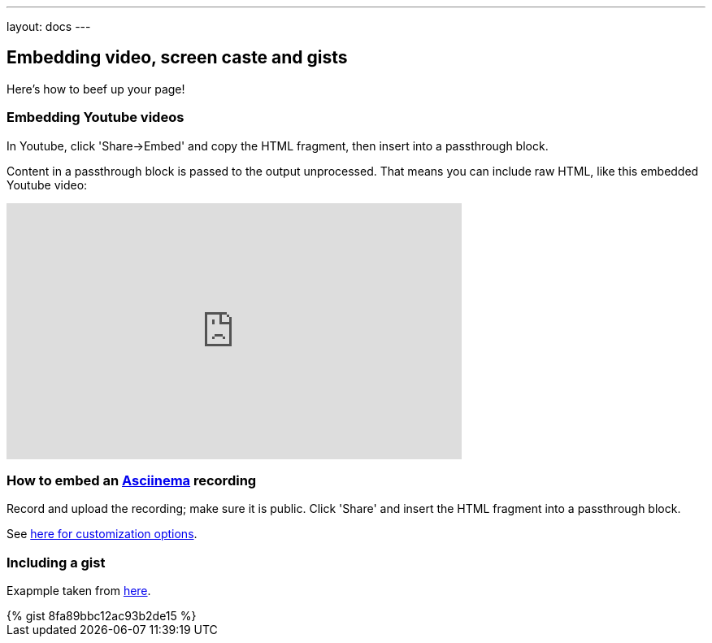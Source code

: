 ---
layout: docs
---

:toc:

== Embedding video, screen caste and gists

Here's how to beef up your page!

=== Embedding Youtube videos

In Youtube, click 'Share->Embed' and copy the HTML fragment, then insert into a passthrough block.

++++
<p>
Content in a passthrough block is passed to the output unprocessed.
That means you can include raw HTML, like this embedded Youtube video:
</p>

<iframe width="560" height="315" src="https://www.youtube.com/embed/ON9m2xwWonM" frameborder="0" allowfullscreen></iframe>
++++


=== How to  embed an link:https://asciinema.org[Asciinema] recording

Record and upload the recording; make sure it is public. Click 'Share' and insert
the HTML fragment into a passthrough block.

See link:https://asciinema.org/docs/embedding[here for customization options].
++++
<script type="text/javascript" src="https://asciinema.org/a/465mxe7ab0mguggtirvooch6w.js" id="asciicast-465mxe7ab0mguggtirvooch6w" async></script>
++++

=== Including a gist


Exapmple taken from link:https://gist.github.com/mhaberler/8fa89bbc12ac93b2de15[here].

++++
{% gist 8fa89bbc12ac93b2de15 %}
++++


